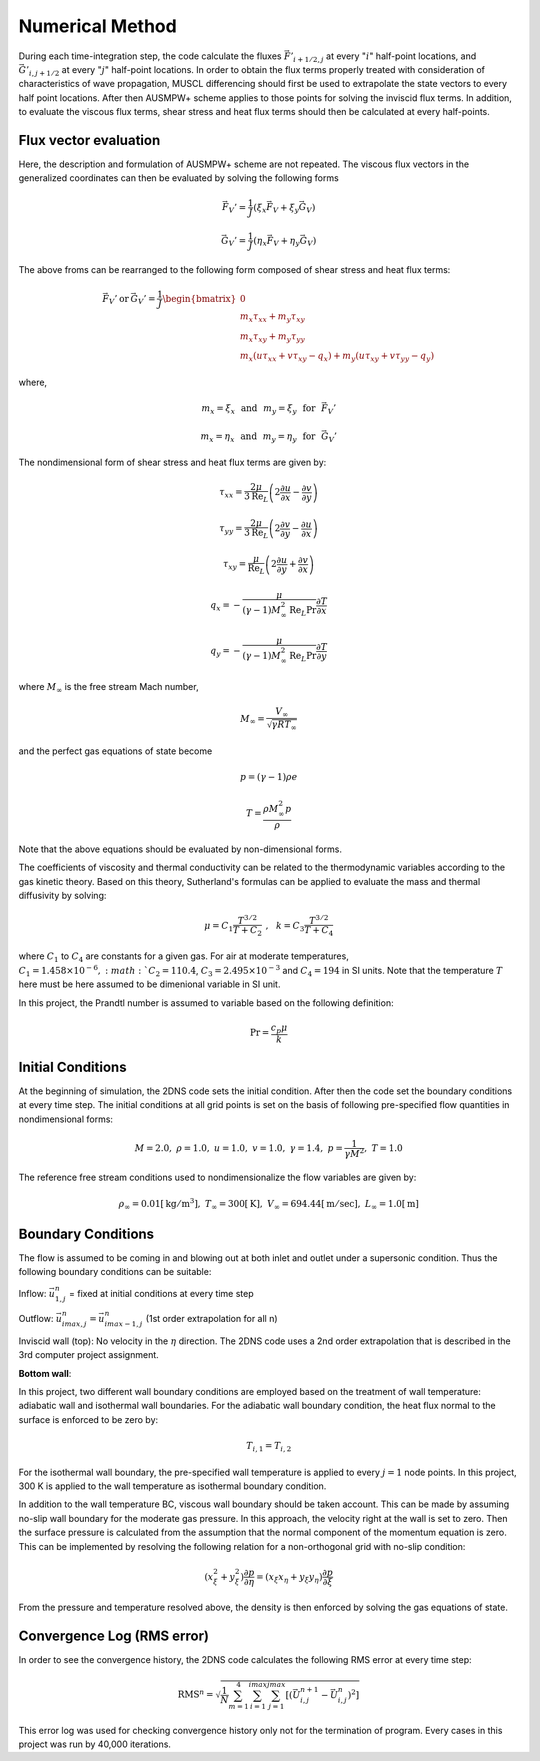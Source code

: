 Numerical Method
================

During each time-integration step, the code calculate the fluxes :math:`\vec{F'}_{i+1/2,j}` at every ":math:`i`" half-point locations, and :math:`\vec{G'}_{i,j+1/2}` at every ":math:`j`" half-point locations. In order to obtain the flux terms properly treated with consideration of characteristics of wave propagation, MUSCL differencing should first be used to extrapolate the state vectors to every half point locations. After then AUSMPW+ scheme applies to those points for solving the inviscid flux terms. In addition, to evaluate the viscous flux terms, shear stress and heat flux terms should then be calculated at every half-points.

Flux vector evaluation
----------------------

Here, the description and formulation of AUSMPW+ scheme are not repeated. The viscous flux vectors in the generalized coordinates can then be evaluated by solving the following forms

.. math::

   \vec{F}_{V}' = \frac{1}{J}\left ( \xi_{x} \vec{F}_{V} + \xi_{y} \vec{G}_{V} \right )

   \vec{G}_{V}' = \frac{1}{J}\left ( \eta_{x} \vec{F}_{V} + \eta_{y} \vec{G}_{V} \right )

The above froms can be rearranged to the following form composed of shear stress and heat flux terms:

.. math::

   \vec{F}_{V}' \: \text{or} \: \vec{G}_{V}' = \frac{1}{J}\begin{bmatrix} 0 \\ m_{x} \tau_{xx} + m_{y} \tau_{xy}\\ m_{x} \tau_{xy} + m_{y} \tau_{yy}\\ m_{x}\left ( u \tau_{xx} + v \tau_{xy} - q_{x} \right ) + m_{y} \left ( u \tau_{xy} + v \tau_{yy} - q_{y} \right ) \end{bmatrix}

where,

.. math::

   m_{x} = \xi_{x} \:\:\: \text{and} \:\:\: m_{y} = \xi_{y} \:\:\: \text{for} \:\:\: \vec{F}_{V}'

   m_{x} = \eta_{x} \:\:\: \text{and} \:\:\: m_{y} = \eta_{y} \:\:\: \text{for} \:\:\: \vec{G}_{V}'

The nondimensional form of shear stress and heat flux terms are given by:

.. math::

   \tau_{xx} = \frac{2\mu}{3\text{Re}_{L}} \left ( 2 \frac{\partial u}{\partial x} - \frac{\partial v}{\partial y} \right )

   \tau_{yy} = \frac{2\mu}{3\text{Re}_{L}} \left ( 2 \frac{\partial v}{\partial y} - \frac{\partial u}{\partial x} \right )

   \tau_{xy} = \frac{\mu}{\text{Re}_{L}} \left ( 2 \frac{\partial u}{\partial y} + \frac{\partial v}{\partial x} \right )

   q_{x} = - \frac{\mu}{(\gamma - 1)M_{\infty}^{2} \text{Re}_{L} \text{Pr}} \frac{\partial T}{\partial x}

   q_{y} = - \frac{\mu}{(\gamma - 1)M_{\infty}^{2} \text{Re}_{L} \text{Pr}} \frac{\partial T}{\partial y}

where :math:`M_{\infty}` is the free stream Mach number,

.. math::

   M_{\infty} = \frac{V_{\infty}}{\sqrt{\gamma R T_{\infty}}}

and the perfect gas equations of state become

.. math::

   p = (\gamma - 1) \rho e

   T = \frac{\rho M_{\infty}^{2} p}{\rho}

Note that the above equations should be evaluated by non-dimensional forms.

The coefficients of viscosity and thermal conductivity can be related to the thermodynamic variables according to the gas kinetic theory. Based on this theory, Sutherland's formulas can be applied to evaluate the mass and thermal diffusivity by solving:

.. math::

   \mu = C_{1} \frac{T^{3/2}}{T + C_{2}} \:\: , \:\:\: k = C_{3} \frac{T^{3/2}}{T + C_{4}}

where :math:`C_{1}` to :math:`C_{4}` are constants for a given gas. For air at moderate temperatures, :math:`C_{1} = 1.458 \times 10^{-6}, :math:`C_{2} = 110.4`, :math:`C_{3} = 2.495 \times 10^{-3}` and :math:`C_{4} = 194` in SI units. Note that the temperature :math:`T` here must be here assumed to be dimenional variable in SI unit.

In this project, the Prandtl number is assumed to variable based on the following definition:

.. math::

   \text{Pr} = \frac{c_{p} \mu}{k}


Initial Conditions
------------------

At the beginning of simulation, the 2DNS code sets the initial condition. After then the code set the boundary conditions at every time step. The initial conditions at all grid points is set on the basis of following pre-specified flow quantities in nondimensional forms:

.. math::
   M = 2.0, \;\;\; \rho = 1.0,\; \;\; \; u = 1.0,\; \;\; \;v = 1.0, \; \;\; \; \gamma = 1.4,\; \;\; \; p = \frac{1}{\gamma M^{2}}, \;\;\; T = 1.0

The reference free stream conditions used to nondimensionalize the flow variables are given by:

.. math::

   \rho_{\infty} = 0.01 [\text{kg}/\text{m}^{3}], \;\;\; T_{\infty} = 300 [\text{K}], \;\;\; V_{\infty} = 694.44 [\text{m}/\text{sec}], \;\;\; L_{\infty} = 1.0 [\text{m}]


Boundary Conditions
-------------------

The flow is assumed to be coming in and blowing out at both inlet and outlet under a supersonic condition. Thus the following boundary conditions can be suitable:

Inflow: :math:`\vec{u}_{1,j}^{n}` = fixed at initial conditions at every time step

Outflow: :math:`\vec{u}_{imax,j}^{n} = \vec{u}_{imax - 1,j}^{n}` (1st order extrapolation for all n)

Inviscid wall (top): No velocity in the :math:`\eta` direction. The 2DNS code uses a 2nd order extrapolation that is described in the 3rd computer project assignment.

**Bottom wall**: 

In this project, two different wall boundary conditions are employed based on the treatment of wall temperature: adiabatic wall and isothermal wall boundaries. For the adiabatic wall boundary condition, the heat flux normal to the surface is enforced to be zero by:

.. math::

   T_{i,1} = T_{i,2}

For the isothermal wall boundary, the pre-specified wall temperature is applied to every :math:`j = 1` node points. In this project, 300 K is applied to the wall temperature as isothermal boundary condition.

In addition to the wall temperature BC, viscous wall boundary should be taken account. This can be made by assuming no-slip wall boundary for the moderate gas pressure. In this approach, the velocity right at the wall is set to zero. Then the surface pressure is calculated from the assumption that the normal component of the momentum equation is zero. This can be implemented by resolving the following relation for a non-orthogonal grid with no-slip condition:

.. math::

   \left ( x_{\xi}^{2} + y_{\xi}^{2} \right )\frac{\partial p}{\partial \eta} = \left ( x_{\xi} x_{\eta} + y_{\xi} y_{\eta} \right ) \frac{\partial p}{\partial \xi}

From the pressure and temperature resolved above, the density is then enforced by solving the gas equations of state.


Convergence Log (RMS error)
---------------------------

In order to see the convergence history, the 2DNS code calculates the following RMS error at every time step:

.. math::
   \text{RMS}^{n} = \sqrt{\frac{1}{N}\sum_{m=1}^{4} \sum_{i=1}^{imax} \sum_{j=1}^{jmax} \left [ \left ( \vec{U}_{i,j}^{n+1} - \vec{U}_{i,j}^{n} \right )^{2} \right ]}

This error log was used for checking convergence history only not for the termination of program. Every cases in this project was run by 40,000 iterations.
